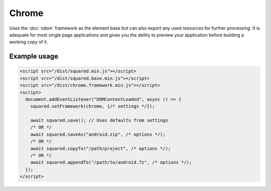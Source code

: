 ======
Chrome
======

Uses the :doc:`vdom` framework as the element base but can also export any used resources for further processing. It is adequate for most single page applications and gives you the ability to preview your application before building a working copy of it.

Example usage
=============

.. code-block:: html

  <script src="/dist/squared.min.js"></script>
  <script src="/dist/squared.base.min.js"></script>
  <script src="/dist/chrome.framework.min.js"></script>
  <script>
    document.addEventListener("DOMContentLoaded", async () => {
      squared.setFramework(chrome, {/* settings */});

      await squared.save(); // Uses defaults from settings
      /* OR */
      await squared.saveAs("android.zip", /* options */);
      /* OR */
      await squared.copyTo("/path/project", /* options */);
      /* OR */
      await squared.appendTo("/path/to/android.7z", /* options */);
    });
  </script>

.. code-block::
  :caption: Observe element

  await squared.copyTo("/path/project", { useOriginalHtmlPage: false, observe: true }).then(() => {
    squared.observe(); // Watch all events
    /* OR */
    squared.observe({
      subtree: true,
      childList: true,
      attributes: true,
      characterData: true,
      attributeOldValue: true,
      characterDataOldValue: true
    });
  });
